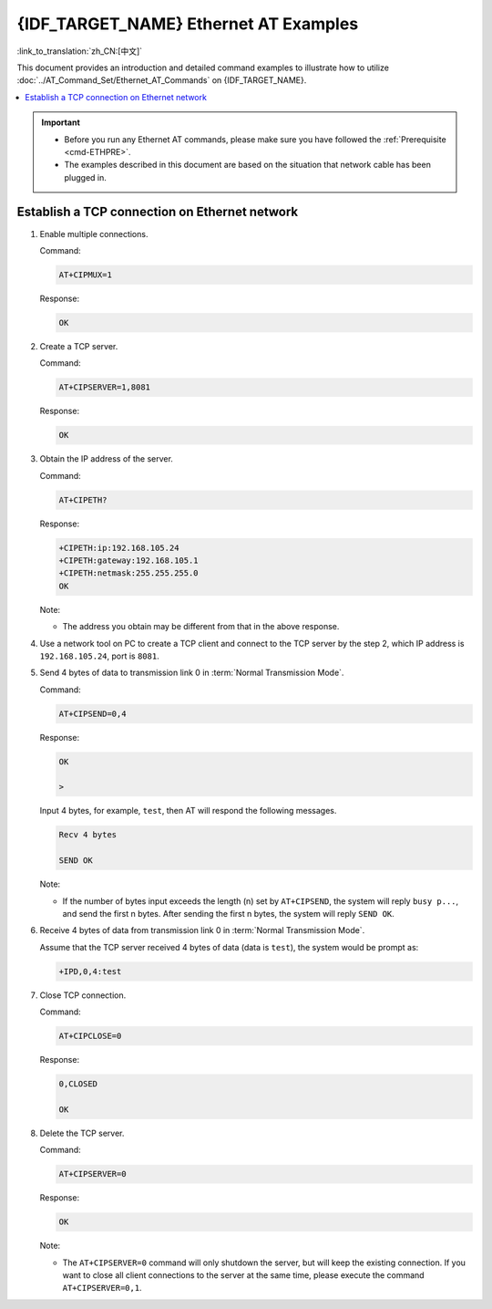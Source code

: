 {IDF_TARGET_NAME} Ethernet AT Examples
======================================

:link_to_translation:`zh_CN:[中文]`

This document provides an introduction and detailed command examples to illustrate how to utilize :doc:`../AT_Command_Set/Ethernet_AT_Commands` on {IDF_TARGET_NAME}.

.. contents::
   :local:
   :depth: 1

.. Important::
  - Before you run any Ethernet AT commands, please make sure you have followed the :ref:`Prerequisite <cmd-ETHPRE>`.
  - The examples described in this document are based on the situation that network cable has been plugged in.

Establish a TCP connection on Ethernet network
---------------------------------------------------------------

#. Enable multiple connections.

   Command:

   .. code-block:: none

     AT+CIPMUX=1

   Response:

   .. code-block:: none

     OK

#. Create a TCP server.

   Command:

   .. code-block:: none

     AT+CIPSERVER=1,8081

   Response:

   .. code-block:: none

     OK

#. Obtain the IP address of the server.
  
   Command:

   .. code-block:: none

     AT+CIPETH?

   Response:

   .. code-block:: none

     +CIPETH:ip:192.168.105.24
     +CIPETH:gateway:192.168.105.1
     +CIPETH:netmask:255.255.255.0
     OK

   Note:

   - The address you obtain may be different from that in the above response.

#. Use a network tool on PC to create a TCP client and connect to the TCP server by the step 2, which IP address is ``192.168.105.24``, port is ``8081``.

#. Send 4 bytes of data to transmission link 0 in :term:`Normal Transmission Mode`.

   Command:

   .. code-block:: none

     AT+CIPSEND=0,4

   Response:

   .. code-block:: none

     OK

     >

   Input 4 bytes, for example, ``test``, then AT will respond the following messages.

   .. code-block:: none

     Recv 4 bytes

     SEND OK

   Note:

   - If the number of bytes input exceeds the length (n) set by ``AT+CIPSEND``, the system will reply ``busy p...``, and send the first n bytes. After sending the first n bytes, the system will reply ``SEND OK``.

#. Receive 4 bytes of data from transmission link 0 in :term:`Normal Transmission Mode`.

   Assume that the TCP server received 4 bytes of data (data is ``test``), the system would be prompt as:

   .. code-block:: none

      +IPD,0,4:test

#. Close TCP connection.

   Command:

   .. code-block:: none

     AT+CIPCLOSE=0

   Response:

   .. code-block:: none

     0,CLOSED

     OK

#. Delete the TCP server.

   Command:

   .. code-block:: none

     AT+CIPSERVER=0

   Response:

   .. code-block:: none

     OK

   Note:

   - The ``AT+CIPSERVER=0`` command will only shutdown the server, but will keep the existing connection. If you want to close all client connections to the server at the same time, please execute the command ``AT+CIPSERVER=0,1``.
